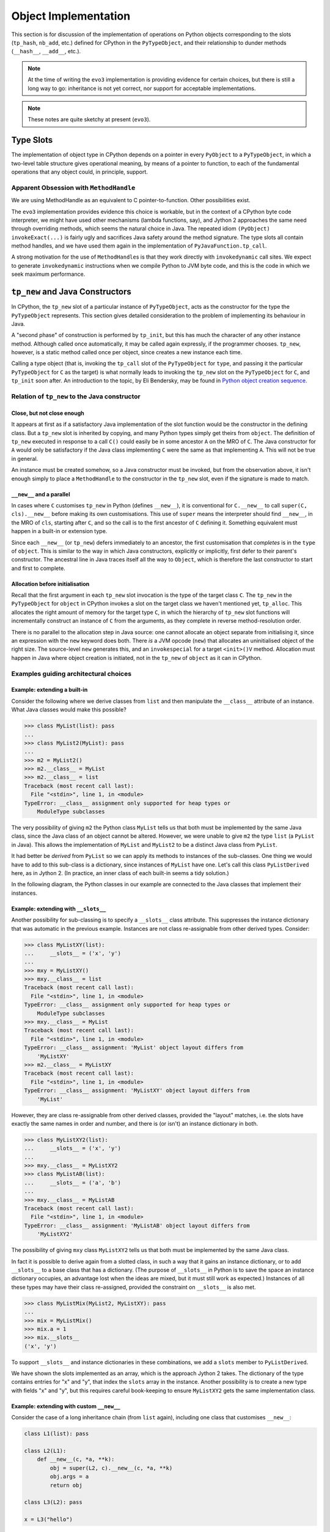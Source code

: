 ..  architecture/object-implementation.rst


Object Implementation 
#####################

This section is for discussion of
the implementation of operations on Python objects
corresponding to the slots (``tp_hash``, ``nb_add``, etc.)
defined for CPython in the ``PyTypeObject``,
and their relationship to dunder methods (``__hash__``, ``__add__``, etc.).

..  note:: At the time of writing
    the ``evo3`` implementation is providing evidence for certain choices,
    but there is still a long way to go:
    inheritance is not yet correct,
    nor support for acceptable implementations.

..  note:: These notes are quite sketchy at present (``evo3``).


Type Slots
**********

The implementation of object type in CPython
depends on a pointer in every ``PyObject`` to a ``PyTypeObject``,
in which a two-level table structure gives operational meaning,
by means of a pointer to function,
to each of the fundamental operations that any object could,
in principle, support.


Apparent Obsession with ``MethodHandle``
========================================

We are using MethodHandle as an equivalent to C pointer-to-function.
Other possibilities exist.

The ``evo3`` implementation provides evidence this choice is workable,
but in the context of a CPython byte code interpreter,
we might have used other mechanisms (lambda functions, say),
and Jython 2 approaches the same need through overriding methods,
which seems the natural choice in Java.
The repeated idiom ``(PyObject) invokeExact(...)``
is fairly ugly and sacrifices Java safety around the method signature.
The type slots all contain method handles,
and we have used them again
in the implementation of ``PyJavaFunction.tp_call``.

A strong motivation for the use of ``MethodHandle``\s is that
they work directly with ``invokedynamic`` call sites.
We expect to generate ``invokedynamic`` instructions
when we compile Python to JVM byte code,
and this is the code in which we seek maximum performance. 


``tp_new`` and Java Constructors
********************************

In CPython,
the ``tp_new`` slot of a particular instance of ``PyTypeObject``,
acts as the constructor for the type the ``PyTypeObject`` represents.
This section gives detailed consideration to the problem of
implementing its behaviour in Java.

A "second phase" of construction is performed by ``tp_init``,
but this has much the character of any other instance method.
Although called once automatically, it may be called again expressly,
if the programmer chooses.
``tp_new``, however, is a static method called once per object,
since creates a new instance each time.

Calling a type object
(that is, invoking the ``tp_call`` slot of the ``PyTypeObject`` for ``type``,
and passing it the particular ``PyTypeObject`` for ``C`` as the target)
is what normally leads to invoking the ``tp_new`` slot
on the ``PyTypeObject`` for ``C``,
and ``tp_init`` soon after.
An introduction to the topic,
by Eli Bendersky,
may be found in `Python object creation sequence`_.


Relation of ``tp_new`` to the Java constructor
==============================================

Close, but not close enough
---------------------------

It appears at first as if a satisfactory Java implementation
of the slot function would be the constructor in the defining class.
But a ``tp_new`` slot is inherited by copying,
and many Python types simply get theirs from ``object``.
The definition of ``tp_new`` executed in response to a call ``C()``
could easily be in some ancestor ``A`` on the MRO of ``C``.
The Java constructor for ``A`` would only be satisfactory if
the Java class implementing ``C`` were
the same as that implementing ``A``.
This will not be true in general.

An instance must be created somehow,
so a Java constructor must be invoked,
but from the observation above,
it isn't enough simply to place a ``MethodHandle`` to the constructor
in the ``tp_new`` slot,
even if the signature is made to match.


``__new__`` and a parallel
--------------------------

In cases where ``C`` customises ``tp_new`` in Python
(defines ``__new__``),
it is conventional for ``C.__new__`` to call ``super(C, cls).__new__``
before making its own customisations.
This use of ``super`` means the interpreter should
find ``__new__``, in the MRO of ``cls``, starting after ``C``,
and so the call is to the first ancestor of ``C`` defining it.
Something equivalent must happen in a built-in or extension type.

Since each ``__new__`` (or ``tp_new``) defers immediately to an ancestor,
the first customisation that *completes* is in the ``type`` of ``object``.
This is similar to the way in which Java constructors,
explicitly or implicitly,
first defer to their parent's constructor.
The ancestral line in Java traces itself all the way to ``Object``,
which is therefore the last constructor to start and first to complete.


Allocation before initialisation
--------------------------------

Recall that the first argument in each ``tp_new`` slot invocation
is the type of the target class ``C``.
The ``tp_new`` in the ``PyTypeObject`` for ``object`` in CPython
invokes a slot on the target class we haven't mentioned yet, ``tp_alloc``.
This allocates the right amount of memory for the target type ``C``,
in which the hierarchy of ``tp_new`` slot functions
will incrementally construct an instance of ``C`` from the arguments,
as they complete in reverse method-resolution order.

There is no parallel to the allocation step in Java source:
one cannot allocate an object separate from initialising it,
since an expression with the ``new`` keyword does both.
There *is* a JVM opcode (``new``)
that allocates an uninitialised object of the right size.
The source-level ``new`` generates this, and
an ``invokespecial`` for a target ``<init>()V`` method.
Allocation must happen in Java where object creation is initiated,
not in the ``tp_new`` of ``object`` as it can in CPython.


Examples guiding architectural choices
======================================

Example: extending a built-in
-----------------------------

Consider the following where we derive classes from ``list``
and then manipulate the ``__class__`` attribute of an instance.
What Java classes would make this possible?

..  code-block:: pycon

    >>> class MyList(list): pass
    ...
    >>> class MyList2(MyList): pass
    ...
    >>> m2 = MyList2()
    >>> m2.__class__ = MyList
    >>> m2.__class__ = list
    Traceback (most recent call last):
      File "<stdin>", line 1, in <module>
    TypeError: __class__ assignment only supported for heap types or
        ModuleType subclasses

The very possibility of giving ``m2`` the Python class ``MyList``
tells us that both must be implemented by the same Java class,
since the Java class of an object cannot be altered.
However,
we were unable to give ``m2`` the type ``list`` (a ``PyList`` in Java).
This allows the implementation of ``MyList`` and ``MyList2`` to be
a distinct Java class from ``PyList``.

It had better be *derived* from ``PyList``
so we can apply its methods to instances of the sub-classes.
One thing we would have to add to this sub-class is a dictionary,
since instances of ``MyList`` have one.
Let's call this class ``PyListDerived`` here, as in Jython 2.
(In practice, an inner class of each built-in seems a tidy solution.)

In the following diagram,
the Python classes in our example are connected to
the Java classes that implement their instances.

..  uml::
    :caption: Extending a Python built-in

    skinparam class {
        BackgroundColor<<Python>> LightSkyBlue
        BorderColor<<Python>> Blue
    }

    object <<Python>>
    list <<Python>>
    MyList <<Python>>
    MyList2 <<Python>>

    MyList2 -|> MyList
    MyList -|> list
    list -|> object

    class PyListDerived {
        dict : PyDictionary
    }

    PyListDerived -|> PyList
    PyList -|> Object

    MyList2 .. PyListDerived
    MyList .. PyListDerived
    list .. PyList


Example: extending with ``__slots__``
-------------------------------------

Another possibility for sub-classing is
to specify a ``__slots__`` class attribute.
This suppresses the instance dictionary that was
automatic in the previous example.
Instances are not class re-assignable from other derived types.
Consider:

..  code-block:: pycon

    >>> class MyListXY(list):
    ...     __slots__ = ('x', 'y')
    ...
    >>> mxy = MyListXY()
    >>> mxy.__class__ = list
    Traceback (most recent call last):
      File "<stdin>", line 1, in <module>
    TypeError: __class__ assignment only supported for heap types or
        ModuleType subclasses
    >>> mxy.__class__ = MyList
    Traceback (most recent call last):
      File "<stdin>", line 1, in <module>
    TypeError: __class__ assignment: 'MyList' object layout differs from
        'MyListXY'
    >>> m2.__class__ = MyListXY
    Traceback (most recent call last):
      File "<stdin>", line 1, in <module>
    TypeError: __class__ assignment: 'MyListXY' object layout differs from
        'MyList'

However,
they are class re-assignable from other derived classes,
provided the "layout" matches,
i.e. the slots have exactly the same names in order and number,
and there is (or isn't) an instance dictionary in both.

..  code-block:: pycon

    >>> class MyListXY2(list):
    ...     __slots__ = ('x', 'y')
    ...
    >>> mxy.__class__ = MyListXY2
    >>> class MyListAB(list):
    ...     __slots__ = ('a', 'b')
    ...
    >>> mxy.__class__ = MyListAB
    Traceback (most recent call last):
      File "<stdin>", line 1, in <module>
    TypeError: __class__ assignment: 'MyListAB' object layout differs from
        'MyListXY2'

The possibility of giving ``mxy`` class ``MyListXY2``
tells us that both must be implemented by the same Java class.

In fact it is possible to derive again from a slotted class,
in such a way that it gains an instance dictionary,
or to add ``__slots__`` to a base class that has a dictionary.
(The purpose of ``__slots__`` in Python is
to save the space an instance dictionary occupies,
an advantage lost when the ideas are mixed,
but it must still work as expected.)
Instances of all these types may have their class re-assigned,
provided the constraint on ``__slots__`` is also met.

..  code-block:: pycon

    >>> class MyListMix(MyList2, MyListXY): pass
    ...
    >>> mix = MyListMix()
    >>> mix.a = 1
    >>> mix.__slots__
    ('x', 'y')

To support ``__slots__`` and instance dictionaries in these combinations,
we add a ``slots`` member to ``PyListDerived``.

..  uml::
    :caption: Extending a Python built-in (supporting ``__slots__``)

    skinparam class {
        BackgroundColor<<Python>> LightSkyBlue
        BorderColor<<Python>> Blue
    }

    object <<Python>>
    list <<Python>>
    MyList2 <<Python>>
    MyListXY <<Python>>
    MyListMix <<Python>>

    MyListMix -|> MyListXY
    MyListMix -|> MyList2
    MyList2 -|> list
    MyListXY -|> list
    list -|> object

    class PyListDerived {
        dict : PyDictionary
        slots : PyObject[]
    }

    PyListDerived -|> PyList
    PyList -|> ArrayList
    ArrayList -|> Object

    MyListMix .. PyListDerived
    MyListXY .. PyListDerived
    MyList2 .. PyListDerived
    list .. PyList

We have shown the slots implemented as an array,
which is the approach Jython 2 takes.
The dictionary of the type contains entries for "x" and "y",
that index the ``slots`` array in the instance.
Another possibility is to create a new type with fields "x" and "y",
but this requires careful book-keeping to ensure ``MyListXY2``
gets the same implementation class.


Example: extending with custom ``__new__``
------------------------------------------

Consider the case of a long inheritance chain (from ``list`` again),
including one class that customises ``__new__``:

..  code-block:: python

    class L1(list): pass

    class L2(L1):
        def __new__(c, *a, **k):
            obj = super(L2, c).__new__(c, *a, **k)
            obj.args = a
            return obj

    class L3(L2): pass

    x = L3("hello")

After running that script, we may examine what we created

..  code-block:: python

    >>> x
    ['h', 'e', 'l', 'l', 'o']
    >>> x.args
    ('hello',)

The definitions result in an MRO for ``L3`` of
``('L3', 'L2', 'L1', 'list', 'object')``.
The construction of ``x`` calls ``L2.__new__``.
Each class in the MRO gets its turn to customise the object.
We can illustrate how classes in Python are realised by objects in Java
in the following (somewhat abusive UML) diagram,
showing the Java ``PyType`` objects that implement
the Python classes in the discussion:

..  uml::
    :caption: Representing a Python MRO (including ``__new__``)

    skinparam class {
        BackgroundColor<<Python>> LightSkyBlue
        BorderColor<<Python>> Blue
    }

    object <<Python>>
    list <<Python>>
    L1 <<Python>>
    class L2 <<Python>> {
        {method} __new__(c, *a, **k)
    }
    L3 <<Python>>

    list -|> object
    L1 -|> list
    L2 -|> L1
    L3 -|> L2

    object "<u>:PyType</u>" as Tobject {
        name = "object"
    }

    object "<u>:PyType</u>" as Tlist {
        name = "list"
    }

    object "<u>:PyType</u>" as TL1 {
        name = "L1"
    }

    object "<u>:PyType</u>" as TL2 {
        name = "L2"
    }

    object "<u>:PyType</u>" as TL3 {
        name = "L3"
    }

    object "<u>:PyFunction</u>" as L2new {
        {field} __name__ = "__new__"
    }

    object "<u>:PyJavaFunction</u>" as listnew {
        {field} __name__ = "__new__"
    }


    TL3 -> TL2
    TL2 -> TL1
    TL1 -> Tlist
    Tlist -> Tobject

    L3 .. TL3
    L2 .. TL2
    L1 .. TL1
    list .. Tlist
    object .. Tobject

    TL2 -down-> L2new
    Tlist -down-> listnew

The functions in the diagram are (Python) attributes of the type objects,
implemented by descriptors in the dictionary of each type,
in this case under the key ``"__new__"``.
This complexity has been elided from the diagram.

During the building of the structure depicted,
the ``tp_new`` slot of ``L1`` is copied from that of ``list``,
the ``tp_new`` slot of ``L2`` is filled with a wrapper on ``L2.__new__``,
and the ``tp_new`` slot of ``L3`` is copied from that of ``L2``.
The pre-existing ``list.__new__`` is a wrapper invoking ``list.tp_new``.
It sounds as if the chain up to ``list`` is broken between ``L2`` and ``L1``,
and it would be if ``L2.__new__`` were not to call a super ``__new__``.

Now, consider constructing a new object of Python type ``L3``,
by calling ``L3()``.
We know that this invokes the slot ``tp_call`` on ``type``
with ``L3`` as target,
and that in turn invokes the ``tp_new`` slot on ``L3`` with ``L3`` as target.
The ``tp_new`` slot on ``L3`` is a copy of that in ``L2``
and so the code for ``L2.__new__`` is executed (with ``c = L3``).

The expression ``super(L2, c).__new__``
resolves to the ``__new__`` attribute of ``list``, by inheritance,
and this is a wrapper that invokes the method ``PyList.tp_new``.
Recall that the first argument to ``tp_new`` (a ``PyType``) must be
the type actually under construction, in this case ``L3``.

A conclusion
------------

We conclude from the examples that the behaviour of ``PyList.tp_new`` must be
to construct a plain ``PyList`` when the type argument is ``list``,
but a ``PyListDerived`` when it is a Python sub-class of ``list``.
``PyListDerived`` is a Java sub-class of ``PyList``
that potentially has ``dict`` and ``slots`` members.
Whether the object actually has ``dict`` or ``slots`` members (or both)
is deducible from the definition,
and must be available from the type object when we construct instances.


.. _Python object creation sequence:
    https://eli.thegreenplace.net/2012/04/16/python-object-creation-sequence


